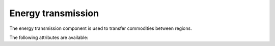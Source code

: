 *******************
Energy transmission
*******************

The energy transmission component is used to transfer commodities between regions.

The following attributes are available:

.. autopydantic_model:: ensysmod.schemas.EnergyTransmissionCreate
   :inherited-members: BaseModel